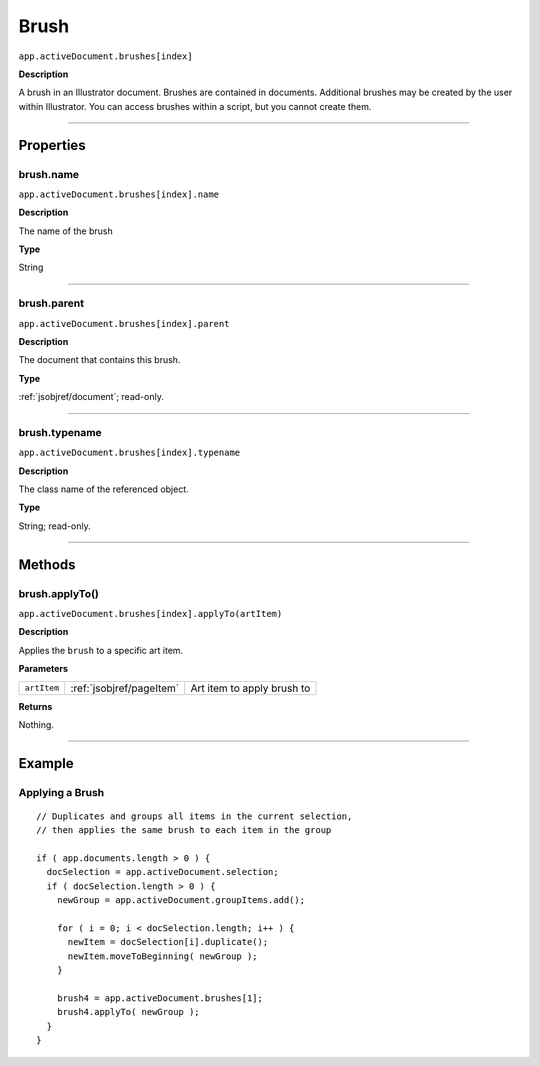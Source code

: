.. _jsobjref/brush:

Brush
################################################################################

``app.activeDocument.brushes[index]``

**Description**

A brush in an Illustrator document. Brushes are contained in documents. Additional brushes may be
created by the user within Illustrator. You can access brushes within a script, but you cannot create them.

----

==========
Properties
==========

.. _brush.name:

brush.name
********************************************************************************

``app.activeDocument.brushes[index].name``

**Description**

The name of the brush

**Type**

String

----

.. _brush.parent:

brush.parent
********************************************************************************

``app.activeDocument.brushes[index].parent``

**Description**

The document that contains this brush.

**Type**

:ref:`jsobjref/document`; read-only.

----

.. _brush.typename:

brush.typename
********************************************************************************

``app.activeDocument.brushes[index].typename``

**Description**

The class name of the referenced object.

**Type**

String; read-only.

----

=======
Methods
=======

.. _brush.applyTo:

brush.applyTo()
********************************************************************************

``app.activeDocument.brushes[index].applyTo(artItem)``

**Description**

Applies the ``brush`` to a specific art item.

**Parameters**

===========  ========================  ==========================
``artItem``  :ref:`jsobjref/pageItem`  Art item to apply brush to
===========  ========================  ==========================

**Returns**

Nothing.

----

=======
Example
=======

Applying a Brush
********************************************************************************

::

  // Duplicates and groups all items in the current selection,
  // then applies the same brush to each item in the group

  if ( app.documents.length > 0 ) {
    docSelection = app.activeDocument.selection;
    if ( docSelection.length > 0 ) {
      newGroup = app.activeDocument.groupItems.add();

      for ( i = 0; i < docSelection.length; i++ ) {
        newItem = docSelection[i].duplicate();
        newItem.moveToBeginning( newGroup );
      }

      brush4 = app.activeDocument.brushes[1];
      brush4.applyTo( newGroup );
    }
  }
